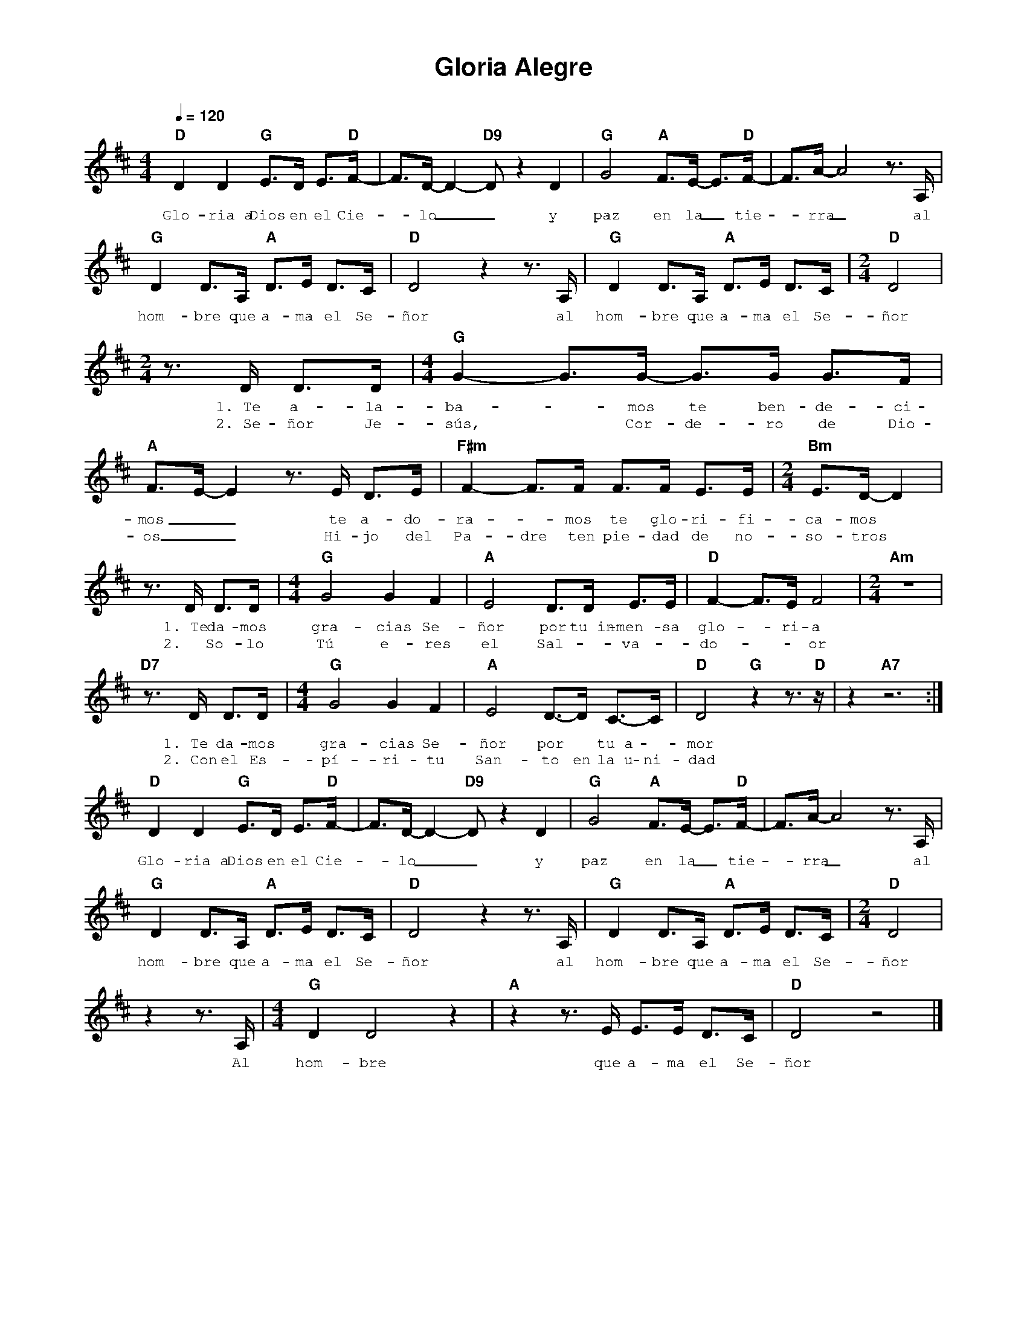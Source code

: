 %abc-2.2
%%MIDI program 74
%%topspace 0
%%composerspace 0
%%titlefont AlegreyaBold 20
%%vocalfont Alegreya 12
%%composerfont AlegreyaItalic 12
%%gchordfont AlegreyaBold 12
%%tempofont AlegreyaBold 12
%leftmargin 0.8cm
%rightmargin 0.8cm

X:1 
T:Gloria Alegre
C:
M:4/4
L:1/8
Q:1/4=120
K:D<>
%
%%MIDI beat 105 90 60 3
    "D"D2 D2 "G"E>D E>"D"F-|F>D- D2-"D9"D z2 D2 | "G"G4 "A"F>E- E>"D"F-|F>A-A4 z>A, |
w: Glo-ria~a Dios en el Cie--lo__ y paz en la_ tie--rra_ al
    "G"D2 D>A, "A"D>E D>C | "D"D4 z2 z>A, | "G"D2 D>A, "A"D>E D>C | [M:2/4]"D"D4|
w: hom-bre que a-ma el Se-ñor al hom-bre que a-ma el Se-ñor
    [M:2/4]z>D D>D |[M:4/4]"G"G2-G>G- G>G G>F|"A"F>E-E2 z>E D>E | "F#m"F2-F>F F>F E>E | [M:2/4]"Bm"E>D-D2 |
w: 1.~Te a-la-ba--mos te ben-de-ci-mos__ te a-do-ra--mos te glo-ri-fi-ca-mos
w: 2.~Se-ñor Je-sús, * Cor-de-ro de Dio-os__ Hi-jo del Pa-dre ten pie-dad de no-so-tros
    z>D D>D |[M:4/4]"G"G4 G2 F2 |"A"E4 D>D E>E | "D"F2-F>E F4 | [M:2/4]"Am"z4|
w: 1.~Te da-mos gra-cias Se-ñor por tu~in-men-sa glo--ri-a
w: 2.~ So-lo Tú e-res el Sal-*va-*do---or
    "D7"z>D D>D |[M:4/4]"G"G4 G2 F2 |"A"E4 D->D C->C | "D"D4 "G"z2 z>"D"z | z2 "A7"z6 :|
w: 1.~Te da-mos gra-cias Se-ñor por* tu~a--mor
w: 2.~Con el Es-pí-ri-tu San-to en la~u-ni-dad
    "D"D2 D2 "G"E>D E>"D"F-|F>D- D2-"D9"D z2 D2 | "G"G4 "A"F>E- E>"D"F-|F>A-A4 z>A, |
w: Glo-ria~a Dios en el Cie--lo__ y paz en la_ tie--rra_ al
    "G"D2 D>A, "A"D>E D>C | "D"D4 z2 z>A, | "G"D2 D>A, "A"D>E D>C | [M:2/4]"D"D4|
w: hom-bre que a-ma el Se-ñor al hom-bre que a-ma el Se-ñor
    z2 z>A, |[M:4/4]"G"D2 D4 z2 | "A"z2 z>E E>E D>C| "D"D4 z4|]
w: Al hom-bre que a-ma el Se-ñor